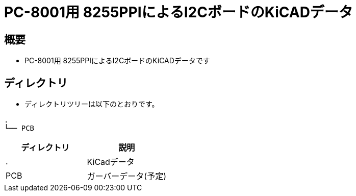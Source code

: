 = PC-8001用 8255PPIによるI2CボードのKiCADデータ

== 概要
* PC-8001用 8255PPIによるI2CボードのKiCADデータです

== ディレクトリ
* ディレクトリツリーは以下のとおりです。
----
.
└── PCB
----

|===
|ディレクトリ|説明

|.
|KiCadデータ

|PCB
|ガーバーデータ(予定)

|===
